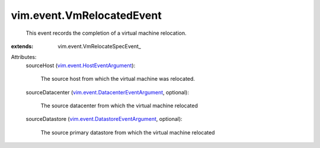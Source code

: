 
vim.event.VmRelocatedEvent
==========================
  This event records the completion of a virtual machine relocation.
:extends: vim.event.VmRelocateSpecEvent_

Attributes:
    sourceHost (`vim.event.HostEventArgument <vim/event/HostEventArgument.rst>`_):

       The source host from which the virtual machine was relocated.
    sourceDatacenter (`vim.event.DatacenterEventArgument <vim/event/DatacenterEventArgument.rst>`_, optional):

       The source datacenter from which the virtual machine relocated
    sourceDatastore (`vim.event.DatastoreEventArgument <vim/event/DatastoreEventArgument.rst>`_, optional):

       The source primary datastore from which the virtual machine relocated
